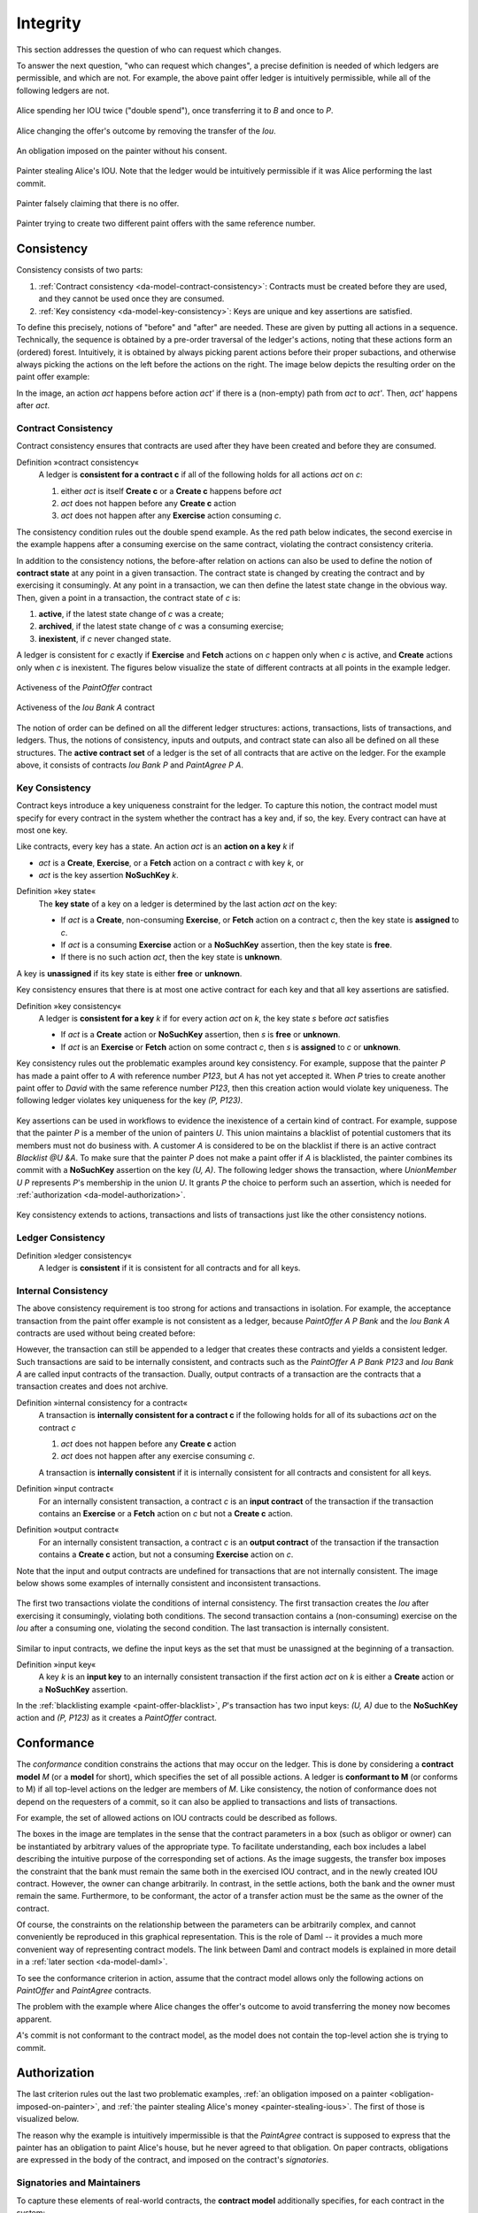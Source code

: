 .. Copyright (c) 2023 Digital Asset (Switzerland) GmbH and/or its affiliates. All rights reserved.
.. SPDX-License-Identifier: Apache-2.0

.. _da-model-integrity:

Integrity
#########

.. wip::

   * Key consistency (should be transaction-internal only: consistent lookups)

   * Consistency (transaction-internal and ledger-wide, contract ID and key):
     Discuss limitation of honest signatories/maintainers

   * Move the examples to valid ledgers


This section addresses the question of who can request which
changes.

To answer the next question, "who can request which changes",
a precise definition is needed of which ledgers are permissible,
and which are not. For example, the above
paint offer ledger is intuitively permissible, while all of the
following ledgers are not.

.. figure:: ./images/double-spend.svg
   :align: center
   :alt: Described in the caption.

   Alice spending her IOU twice ("double spend"), once transferring it
   to `B` and once to `P`.

.. figure:: ./images/non-conformant-action.svg
   :align: center
   :name: alice-changes-offer
   :alt: Described in the caption.

   Alice changing the offer's outcome by removing the transfer of the `Iou`.

.. figure:: ./images/invalid-obligation.svg
   :align: center
   :name: obligation-imposed-on-painter
   :alt: Described in the caption.

   An obligation imposed on the painter without his consent.

.. figure:: ./images/stealing-ious.svg
   :align: center
   :name: painter-stealing-ious
   :alt: Described in the caption.

   Painter stealing Alice's IOU. Note that the ledger would be
   intuitively permissible if it was Alice performing the last commit.

.. figure:: ./images/failed-key-assertion.svg
   :align: center
   :name: alice-claiming-retracted-offer
   :alt: Described in the caption.

   Painter falsely claiming that there is no offer.

.. figure:: ./images/double-key-creation.svg
   :align: center
   :name: painter-creating-two-offers-with-same-key
   :alt: Described in the caption.

   Painter trying to create two different paint offers with the same reference number.


.. 
  The next section discusses the criteria that rule out the above examples as
  invalid ledgers.
  
  Ledger projections do not always satisfy the definition of
  consistency, even if the ledger does. For example, in P's view, `Iou Bank A` is
  exercised without ever being created, and thus without being made
  active. Furthermore, projections can in general be
  non-conformant. However, the projection for a party `p` is always
  
  - internally consistent for all contracts,
  - consistent for all contracts on which `p` is a stakeholder, and
  - consistent for the keys that `p` is a maintainer of.
  
  In other words,
  `p` is never a stakeholder on any input contracts of its projection. Furthermore, if the
  contract model is **subaction-closed**, which
  means that for every action `act` in the model, all subactions of
  `act` are also in the model, then the projection is guaranteed to be
  conformant. As we will see shortly, Daml-based contract models are
  conformant. Lastly, as projections carry no information about the
  requesters, we cannot talk about authorization on the level of
  projections.
  


.. _da-model-consistency:

Consistency
***********

Consistency consists of two parts:

#. :ref:`Contract consistency <da-model-contract-consistency>`: Contracts must be created before they are used, and they cannot be used once they are consumed.

#. :ref:`Key consistency <da-model-key-consistency>`: Keys are unique and key assertions are satisfied.

To define this precisely, notions of "before" and "after" are needed.
These are given by putting all actions in a sequence. Technically, the
sequence is obtained by a pre-order traversal of the ledger's actions,
noting that these actions form an (ordered) forest. Intuitively, it is obtained
by always picking parent actions before their proper subactions, and otherwise
always picking the actions on the left before the actions on the right. The image
below depicts the resulting order on the paint offer example:

.. https://www.lucidchart.com/documents/edit/1ef6debb-b89a-4529-84b6-fc2c3e1857e8
.. image:: ./images/consistency-order-on-actions.svg
   :align: center
   :width: 100%
   :alt: The time sequence of commits. In the first commit, Iou Bank A is requested by the bank. In the second, PaintOffer P A P123 is requested by P. In the last commit, requested by A, Exe A (PaintOffer P A P123) leads to Exe A (Iou Bank A) leads to Iou Bank P leads to PaintAgree P A P123

In the image, an action `act` happens before action `act'` if there is
a (non-empty) path from `act` to `act'`.
Then, `act'` happens after `act`.

.. _da-model-contract-consistency:

Contract Consistency
====================

Contract consistency ensures that contracts are used after they have been created and before they are consumed.

.. _def-contract-consistency:

Definition »contract consistency«
  A ledger is **consistent for a contract c** if all of the following holds for all actions `act` on `c`:

  #. either `act` is itself **Create c** or a **Create c** happens before `act`
  #. `act` does not happen before any **Create c** action
  #. `act` does not happen after any **Exercise** action consuming `c`.


The consistency condition rules out the double spend example.
As the red path below indicates, the second exercise in the example happens after a consuming exercise on the same
contract, violating the contract consistency criteria.

.. https://www.lucidchart.com/documents/edit/c6113536-70f4-42a4-920d-3c9497f8f7c4
.. image:: ./images/consistency-banning-double-spends.svg
   :align: center
   :width: 100%
   :alt: Another time sequence of commits. In the first commit, Iou Bank A is requested by the bank. In the second, Exe A (Iou Bank A) leads to Iou Bank B via a red line, indicating contract consistency violations. Iou Bank B leads to Exe A (Iou Bank A) in the third commit, also via a red line, and Exe A (Iou Bank A) leads to Iou Bank P. 


.. _def-contract-state:

In addition to the consistency notions, the before-after relation on actions can also be used to define the notion of
**contract state** at any point in a given transaction.
The contract state is changed by creating the contract and by exercising it consumingly.
At any point in a transaction, we can then define the latest state change in the obvious way.
Then, given a point in a transaction, the contract state of `c` is:

#. **active**, if the latest state change of `c` was a create;

#. **archived**, if the latest state change of `c` was a consuming exercise;

#. **inexistent**, if `c` never changed state.

A ledger is consistent for `c` exactly if **Exercise** and **Fetch** actions on `c` happen only when `c` is active,
and **Create** actions only when `c` is inexistent.
The figures below visualize the state of different contracts at all points in the example ledger.

.. https://www.lucidchart.com/documents/edit/19226d95-e8ba-423a-8546-e5bae6bd3ab7
.. figure:: ./images/consistency-paint-offer-activeness.svg
   :align: center
   :width: 100%
   :alt: The first time sequence from above. Every action in the first and second commits is inexistent; in the third commit, Exe A (PaintOffer P A P123) is active while all the actions below it are archived.

   Activeness of the `PaintOffer` contract

.. https://www.lucidchart.com/documents/edit/19226d95-e8ba-423a-8546-e5bae6bd3ab7
.. figure:: ./images/consistency-alice-iou-activeness.svg
   :align: center
   :width: 100%
   :alt: The same time sequence as above, but with PaintOffer P A P123 in the second commit and Exe A (Iou Bank A) in the third commit also active.


   Activeness of the `Iou Bank A` contract

The notion of order can be defined on all the different ledger structures: actions, transactions, lists of transactions,
and ledgers.
Thus, the notions of consistency, inputs and outputs, and contract state can also all be defined on all these
structures.
The **active contract set** of a ledger is the set of all contracts
that are active on the ledger. For the example above, it consists
of contracts `Iou Bank P` and `PaintAgree P A`.

.. _da-model-key-consistency:

Key Consistency
===============

Contract keys introduce a key uniqueness constraint for the ledger.
To capture this notion, the contract model must specify for every contract in the system whether the contract has a key and, if so, the key.
Every contract can have at most one key.

Like contracts, every key has a state.
An action `act` is an **action on a key** `k` if 

- `act` is a **Create**, **Exercise**, or a **Fetch** action on a contract `c` with key `k`, or
- `act` is the key assertion **NoSuchKey** `k`.

.. _def-key-state:
  
Definition »key state«
  The **key state** of a key on a ledger is determined by the last action `act` on the key:

  - If `act` is a **Create**, non-consuming **Exercise**, or **Fetch** action on a contract `c`,
    then the key state is **assigned** to `c`.

  - If `act` is a consuming **Exercise** action or a **NoSuchKey** assertion,
    then the key state is **free**.

  - If there is no such action `act`, then the key state is **unknown**.

A key is **unassigned** if its key state is either **free** or **unknown**.
    
Key consistency ensures that there is at most one active contract for each key and that all key assertions are satisfied.

.. _def-key-consistency:

Definition »key consistency«
  A ledger is **consistent for a key** `k` if for every action `act` on `k`, the key state `s` before `act` satisfies

  - If `act` is a **Create** action or **NoSuchKey** assertion, then `s` is **free** or **unknown**.
  - If `act` is an **Exercise** or **Fetch** action on some contract `c`, then `s` is **assigned** to `c` or **unknown**.

Key consistency rules out the problematic examples around key consistency.
For example, suppose that the painter `P` has made a paint offer to `A` with reference number `P123`, but `A` has not yet accepted it.
When `P` tries to create another paint offer to `David` with the same reference number `P123`,
then this creation action would violate key uniqueness.
The following ledger violates key uniqueness for the key `(P, P123)`.

.. figure:: ./images/double-key-creation-highlighted.svg
   :align: center
   :name: double-key-creation
   :alt: A ledger with two P123s, violating key uniqueness.

Key assertions can be used in workflows to evidence the inexistence of a certain kind of contract.
For example, suppose that the painter `P` is a member of the union of painters `U`.
This union maintains a blacklist of potential customers that its members must not do business with.
A customer `A` is considered to be on the blacklist if there is an active contract `Blacklist @U &A`.
To make sure that the painter `P` does not make a paint offer if `A` is blacklisted,
the painter combines its commit with a **NoSuchKey** assertion on the key `(U, A)`.
The following ledger shows the transaction, where `UnionMember U P` represents `P`'s membership in the union `U`.
It grants `P` the choice to perform such an assertion, which is needed for :ref:`authorization <da-model-authorization>`.

.. figure:: ./images/paint-offer-blacklist.svg
   :align: center
   :name: paint-offer-blacklist
   :alt: A time sequence with UnionMember U P in the first commit and ExeN (UnionMember U P) "blacklisted", NoSuchKey (U, A) and PaintOffer A @ P Bank &P123 in the second commit.

Key consistency extends to actions, transactions and lists of transactions just like the other consistency notions.

.. _da-model-ledger-consistency:

Ledger Consistency
==================

Definition »ledger consistency«
  A ledger is **consistent** if it is consistent for all contracts and for all keys.


Internal Consistency
====================
The above consistency requirement is too strong for actions and transactions
in isolation.
For example, the acceptance transaction from the paint offer example is not consistent as a ledger, because `PaintOffer A P Bank`
and the `Iou Bank A` contracts are used without being created before:

..
   .. image:: ./images/action-structure-paint-offer.svg
   :align: center
   :width: 60%
   :alt: The flowchart of Alice's original paint deal, first described in the Structure section.

However, the transaction can still be appended to a ledger
that creates these contracts and yields a consistent ledger. Such
transactions are said to be internally consistent,
and contracts such as the `PaintOffer A P Bank P123` and `Iou Bank A` are called
input contracts of the transaction.
Dually, output contracts of a transaction are the contracts that a transaction creates and does not archive.

.. _def-internal-consistency:

Definition »internal consistency for a contract«
  A transaction is **internally consistent for a contract c** if the following holds for all of its subactions `act` on the contract `c`

  #. `act` does not happen before any **Create c** action
  #. `act` does not happen after any exercise consuming `c`.

  A transaction is **internally consistent** if it is internally consistent for all contracts and consistent for all keys.

.. _def-input-contract:

Definition »input contract«
  For an internally consistent transaction,
  a contract `c` is an **input contract** of the transaction
  if the transaction contains an **Exercise** or a **Fetch** action on `c` but not a **Create c** action.

.. _def-output-contract:

Definition »output contract«
  For an internally consistent transaction,
  a contract `c` is an **output contract** of the transaction
  if the transaction contains a **Create c** action, but not a consuming **Exercise** action on `c`.

Note that
the input and output contracts are undefined for transactions that are not
internally consistent. The image below shows some examples of internally consistent
and inconsistent transactions.

.. figure:: ./images/internal-consistency-examples.svg
   :align: center
   :width: 100%
   :alt: Three transactions involving an Iou between Bank A and Bank B, as described in the caption.

   The first two transactions violate the conditions of internal consistency.
   The first transaction creates the `Iou` after exercising it consumingly, violating both conditions.
   The second transaction contains a (non-consuming) exercise on the `Iou` after a consuming one, violating the second condition.
   The last transaction is internally consistent.

Similar to input contracts, we define the input keys as the set that must be unassigned at the beginning of a transaction.

Definition »input key«
  A key `k` is an **input key** to an internally consistent transaction
  if the first action `act` on `k` is either a **Create** action or a **NoSuchKey** assertion.

In the :ref:`blacklisting example <paint-offer-blacklist>`, `P`\ 's transaction has two input keys: `(U, A)` due to the **NoSuchKey** action and `(P, P123)` as it creates a `PaintOffer` contract.


.. _da-model-conformance:

Conformance
***********

The *conformance* condition constrains the actions that may occur on the
ledger. This is done by considering a **contract model** `M` (or a **model** for short),
which specifies the set of all possible actions. A ledger is **conformant to M**
(or conforms to M) if all top-level actions on the ledger are members of `M`.
Like consistency, the notion of conformance does not depend on the requesters of
a commit, so it can also be applied to transactions and lists of transactions.

For example, the set of allowed actions on IOU contracts could be
described as follows.

.. https://www.lucidchart.com/documents/edit/e181e9fc-634c-49e3-911e-a07b5da28bf8/0
.. image:: ./images/models-simple-iou.svg
   :align: center
   :width: 80%
   :alt: A set of create, transfer, and settle actions allowed on IOU contracts, as described in the paragraph immediately below.

The boxes in the image are templates in the sense that the contract
parameters in a box (such as
obligor or owner) can be instantiated by arbitrary values of the
appropriate type. To facilitate understanding, each box includes a label
describing the intuitive purpose of the corresponding set of actions.
As the image suggests, the transfer box imposes the
constraint that the bank must remain the same both in the exercised
IOU contract, and in the newly created IOU contract. However, the
owner can change arbitrarily. In contrast, in the settle actions, both
the bank and the owner must remain the same.
Furthermore, to be conformant, the actor of a transfer action must be the same as the owner of the contract.

Of course, the constraints on the relationship between the parameters can be
arbitrarily complex, and cannot conveniently be reproduced in this
graphical representation. This is the role of Daml -- it
provides a much more convenient way of representing contract models.
The link between Daml and contract models is explained in more detail in a :ref:`later section <da-model-daml>`.

To see the conformance criterion in action, assume that
the contract model allows only the following actions on `PaintOffer`
and `PaintAgree` contracts.

.. https://www.lucidchart.com/documents/edit/1ea6f551-c212-4620-9417-27784adccbcc
.. image:: ./images/models-paint-offer.svg
   :align: center
   :width: 90%
   :alt: The available create and accept actions on the PaintOffer and PaintAgree contracts. 

The problem with the example where Alice changes the
offer's outcome to avoid transferring the money now
becomes apparent.

.. image:: ./images/non-conformant-action.svg
   :align: center
   :alt: A time sequence illustrating the problem as described below.

`A`'s commit is not conformant to the contract model, as the model does
not contain the top-level action she is trying to commit.

.. _da-model-authorization:

Authorization
*************

The last criterion rules out the last two problematic examples,
:ref:`an obligation imposed on a painter <obligation-imposed-on-painter>`,
and :ref:`the painter stealing Alice's money <painter-stealing-ious>`.
The first of those is visualized below.

.. image:: ./images/invalid-obligation.svg
   :align: center
   :width: 100%
   :alt: A time sequence showing only one commit, in which PaintAgree P A P123 is requested by A. 

The reason why the example is intuitively impermissible is that
the `PaintAgree` contract is supposed to express that the painter has an
obligation to paint Alice's house, but he never agreed to that obligation.
On paper contracts, obligations are expressed in the body of the contract,
and imposed on the contract's *signatories*.

.. _da-signatories-maintainers:

Signatories and Maintainers
========================================

To capture these elements of real-world contracts, the **contract model**
additionally specifies, for each contract in the system:

#. A non-empty set of **signatories**, the parties bound by the
   contract.

#. If the contract is associated with a key, a non-empty set of **maintainers**,
   the parties that make sure that at most one unconsumed contract exists for the key.
   The maintainers must be a subset of the signatories and depend only on the key.
   This dependence is captured by the function `maintainers` that takes a key and returns the key's maintainers.


In the example, the contract model specifies that

#. An `Iou obligor owner` contract has only the `obligor` as a signatory.

#. A `MustPay obligor owner` contract has both the `obligor`
   and the `owner` as signatories.

#. A `PaintOffer houseOwner painter obligor refNo` contract has only the
   painter as the signatory.
   Its associated key consists of the painter and the reference number.
   The painter is the maintainer.

#. A `PaintAgree houseOwner painter refNo` contract has both the
   house owner and the painter as signat
   The key consists of the painter and the reference number.
   The painter is the only maintainer.

In the graphical representation below, signatories of a contract are indicated
with a dollar sign (as a mnemonic for an obligation) and use a bold
font. 
Maintainers are marked with `@` (as a mnemonic who enforces uniqueness).
Since maintainers are always signatories, parties marked with `@` are implicitly signatories.
For example, annotating the paint offer acceptance action with
signatories yields the image below.

.. https://www.lucidchart.com/documents/edit/4a3fdcbc-e521-4fd8-a636-1035b4d65126/0
.. image:: ./images/signatories-paint-offer.svg
   :align: center
   :width: 60%
   :alt: The original paint deal flowchart. P is a maintainer; A and the Bank are signatories.


.. _da-ledgers-authorization-rules:

Authorization Rules
===================

Signatories allow one to precisely state that the painter has an obligation.
The imposed obligation is intuitively invalid because the painter did not
agree to this obligation. In other words, the painter did not *authorize*
the creation of the obligation.

In a Daml ledger, a party can **authorize** a subaction of a commit in
either of the following ways:

* Every top-level action of the commit is authorized by all requesters
  of the commit.

* Every consequence of an exercise action `act` on a contract `c` is
  authorized by all signatories of `c` and all actors of `act`.

The second authorization rule encodes the offer-acceptance pattern,
which is a prerequisite for contract formation in contract law. The
contract `c` is effectively an offer by its signatories who act as
offerers. The exercise is an acceptance of the offer by the actors who
are the offerees. The consequences of the exercise can be interpreted
as the contract body so the authorization rules of Daml
ledgers closely model the rules for contract formation in contract
law.

.. _da-ledgers-def-well-authorized:

.. _da-ledgers-required-authorizers:

A commit is **well-authorized** if every subaction `act` of the commit is
authorized by at least all of the **required authorizers** of `act`, where:

#. the required authorizers of a **Create** action on a contract `c` are the
   signatories of `c`.

#. the required authorizers of an **Exercise** or a **Fetch** action are its actors.

#. the required authorizers of a **NoSuchKey** assertion are the maintainers of the key.

We lift this notion to ledgers, whereby a ledger is well-authorized exactly when all of its commits are.


Examples
========

An intuition for how the authorization definitions work is most easily
developed by looking at some examples. The main example, the
paint offer ledger, is intuitively legitimate. It should therefore
also be well-authorized according to our definitions,
which it is indeed.

In the visualizations below,
`Π ✓ act` denotes that the parties `Π` authorize the
action `act`. The resulting authorizations are shown below.

.. https://www.lucidchart.com/documents/edit/9df74ad9-b781-4974-bbb5-e67c7f03d196/0
.. image:: ./images/authorization-paint-offer.svg
   :align: center
   :alt: The original paint deal time sequence, described in depth with respect to authorizations below.

In the first commit, the bank authorizes the creation of the IOU by
requesting that commit. As the bank is the sole signatory on the
IOU contract, this commit is well-authorized. Similarly, in the second
commit, the painter authorizes the creation of the paint offer contract,
and painter is the only signatory on that contract, making this commit
also well-authorized.

The third commit is more complicated. First, Alice authorizes
the exercise on the paint offer by requesting it. She is the only actor
on this exercise, so this complies with the authorization requirement.
Since the painter is the signatory of the paint offer, and Alice
the actor of the exercise, they jointly authorize all consequences
of the exercise. The first consequence is an exercise on the IOU, with
Alice as the actor, so this is permissible. 
The second consequence is the creation of the new IOU (for P) by exercising the old IOU (for A).
As the IOU was formerly signed by the bank, with Alice as the actor of the exercise, they jointly authorize this creation.
This action is permissible as the bank is the sole signatory.
The final consequence is creating the paint agreement with Alice and the painter as signatories.
Since they both authorize the action, this is also permissible.
Thus, the entire third commit is also well-authorized, and so is the ledger.

Similarly, the intuitively problematic examples
are prohibited by our authorization criterion. In the
first example, Alice forced the painter to paint her house. The
authorizations for the example are shown below.


.. https://www.lucidchart.com/documents/edit/6a05add2-7ec9-4a6a-bb9b-7103bf35390f
.. image:: ./images/authorization-invalid-obligation.svg
   :align: center
   :alt: A time sequence for a scenario where Alice forces the painter to paint her house, described in depth with respect to authorization below.

Alice authorizes the **Create** action on the `PaintAgree` contract by
requesting it. However, the painter is also a signatory on the
`PaintAgree` contract, but he did not authorize the **Create** action.
Thus, this ledger is indeed not well-authorized.

In the second example, the painter steals money from Alice.

.. https://www.lucidchart.com/documents/edit/e895410e-6e77-4686-9fc6-0286a064f420
.. image:: ./images/authorization-stealing-ious.svg
   :align: center
   :alt: A time sequence for a scenario where the painter steals Alice's money, described in depth with respect to authorization below.

The bank authorizes the creation of the IOU by requesting this action.
Similarly, the painter authorizes the exercise that transfers the IOU
to him. However, the actor of this exercise is Alice, who has not
authorized the exercise. Thus, this ledger is not
well-authorized.


Valid Ledgers, Obligations, Offers and Rights
*********************************************

Daml ledgers are designed to mimic real-world interactions between
parties, which are governed by contract law. The validity conditions
on the ledgers, and the information contained in contract models have
several subtle links to the concepts of the contract law that are
worth pointing out.

First, contracts specify implicit **on-ledger
obligations**, which result from consequences of the exercises on
contracts. For example, the `PaintOffer` contains an on-ledger
obligation for `A` to transfer her IOU in case she accepts the offer.

Second, every contract on a Daml ledger can model a real-world offer, 
whose consequences (both on- and off-ledger) are specified by the 
**Exercise** actions on the contract allowed by the contract model.

Third, in Daml ledgers, as in the real world, one person's rights are
another person's obligations. For example, `A`'s right to accept the
`PaintOffer` is `P`'s obligation to paint her house in case she
accepts.
In Daml ledgers, a party's rights according to a contract model are 
the exercise actions the party can perform, based on the authorization 
and conformance rules.

Finally, validity conditions ensure three important properties of the Daml
ledger model, that mimic the contract law.

#. **Obligations need consent**.
   Daml ledgers follow the offer-acceptance pattern of the
   contract law, and thus ensures that all ledger contracts are
   formed voluntarily. For example, the following
   ledger is not valid.

   .. https://www.lucidchart.com/documents/edit/6a05add2-7ec9-4a6a-bb9b-7103bf35390f
   .. image:: ./images/authorization-invalid-obligation.svg
     :align: center
     :width: 100%
     :alt: The time sequence for a scenario where Alice forces the painter to paint her house, explained previously in the Authorization Rules Example section.

#. **Consent is needed to take away on-ledger rights**.
   As only **Exercise** actions consume contracts, the rights cannot be taken
   away from the actors; the contract model specifies exactly who the
   actors are, and the authorization rules require them to approve the
   contract consumption.

   In the examples, Alice had the right to transfer her IOUs;
   painter's attempt to take that right away from her, by performing
   a transfer himself, was not valid.

   .. https://www.lucidchart.com/documents/edit/e895410e-6e77-4686-9fc6-0286a064f420
   .. image:: ./images/authorization-stealing-ious.svg
     :align: center
     :width: 100%
     :alt: The time sequence for a scenario where the painter steals Alice's money, explained previously in the Authorization Rules Example section.

   Parties can still **delegate** their rights to other parties. For
   example, assume that Alice, instead of accepting painter's offer,
   decides to make him a counteroffer instead. The painter can
   then accept this counteroffer, with the consequences as before:

   .. https://www.lucidchart.com/documents/edit/ba64b0d2-776a-4c94-a9be-b76948a76632
   .. image:: ./images/counteroffer-acceptance.svg
     :align: center
     :width: 60%
     :name: counteroffer-acceptance
     :alt: The original PaintAgreement flow chart, but now the topmost contract is the CounterOffer.

   Here, by creating the `CounterOffer` contract, Alice delegates
   her right to transfer the IOU contract to the painter. In case of
   delegation, prior to submission, the requester must get informed about the contracts
   that are part of the requested transaction, but where the requester
   is not a signatory. In the example above, the
   painter must learn about the existence of the IOU for Alice before
   he can request the acceptance of the `CounterOffer`. The
   concepts of observers and divulgence, introduced in the next
   section, enable such scenarios.

#. **On-ledger obligations cannot be unilaterally escaped**. Once an
   obligation is recorded on a Daml ledger, it can only be removed in
   accordance with the contract model. For example, assuming the IOU
   contract model shown earlier, if the ledger records the creation
   of a `MustPay` contract, the bank cannot later simply record an
   action that consumes this contract:

   .. https://www.lucidchart.com/documents/edit/521f4ec6-9152-447d-bda8-c0c636d7635f
   .. image:: ./images/validity-no-removal-of-obligations.svg
      :align: center
      :width: 100%
      :alt: A time sequence in which the first commit includes the creation of a MustPay contract and the second commit includes the bank consuming this contract, as described above.

   That is, this ledger is invalid, as the action above is not
   conformant to the contract model.
